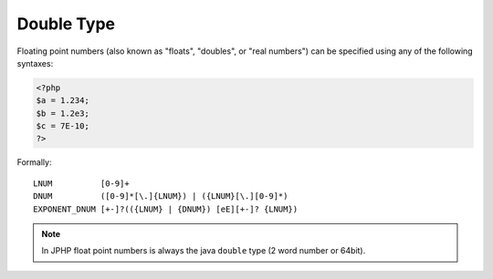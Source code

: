Double Type
-----------

Floating point numbers (also known as "floats", "doubles", or "real numbers")
can be specified using any of the following syntaxes:

.. code-block:: php

  <?php
  $a = 1.234;
  $b = 1.2e3;
  $c = 7E-10;
  ?>

Formally::

  LNUM          [0-9]+
  DNUM          ([0-9]*[\.]{LNUM}) | ({LNUM}[\.][0-9]*)
  EXPONENT_DNUM [+-]?(({LNUM} | {DNUM}) [eE][+-]? {LNUM})


.. note::

  In JPHP float point numbers is always the java ``double`` type (2 word number or 64bit).
